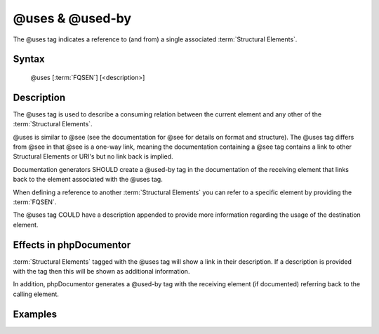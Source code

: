 @uses & @used-by
================

The @uses tag indicates a reference to (and from) a single associated :term:`Structural Elements`.

Syntax
------

    @uses [:term:`FQSEN`] [<description>]

Description
-----------

The @uses tag is used to describe a consuming relation between the current element and any other of the
:term:`Structural Elements`.

@uses is similar to @see (see the documentation for @see for details on format and structure). The @uses tag differs
from @see in that @see is a one-way link, meaning the documentation containing a @see tag contains a link to other
Structural Elements or URI's but no link back is implied.

Documentation generators SHOULD create a @used-by tag in the documentation of the receiving element that links back to
the element associated with the @uses tag.

When defining a reference to another :term:`Structural Elements` you can refer to a specific element by providing the
:term:`FQSEN`.

The @uses tag COULD have a description appended to provide more information regarding the usage of the destination
element.

Effects in phpDocumentor
------------------------

:term:`Structural Elements` tagged with the @uses tag will show a link in their description. If a description is
provided with the tag then this will be shown as additional information.

In addition, phpDocumentor generates a @used-by tag with the receiving element (if documented) referring back to the
calling element.

Examples
--------

.. code-block:: php
   :linenos:

    /**
     * @uses MyClass::$items to retrieve the count from.
     *
     * @return integer Indicates the number of items.
     */
    function count()
    {
        <...>
    }